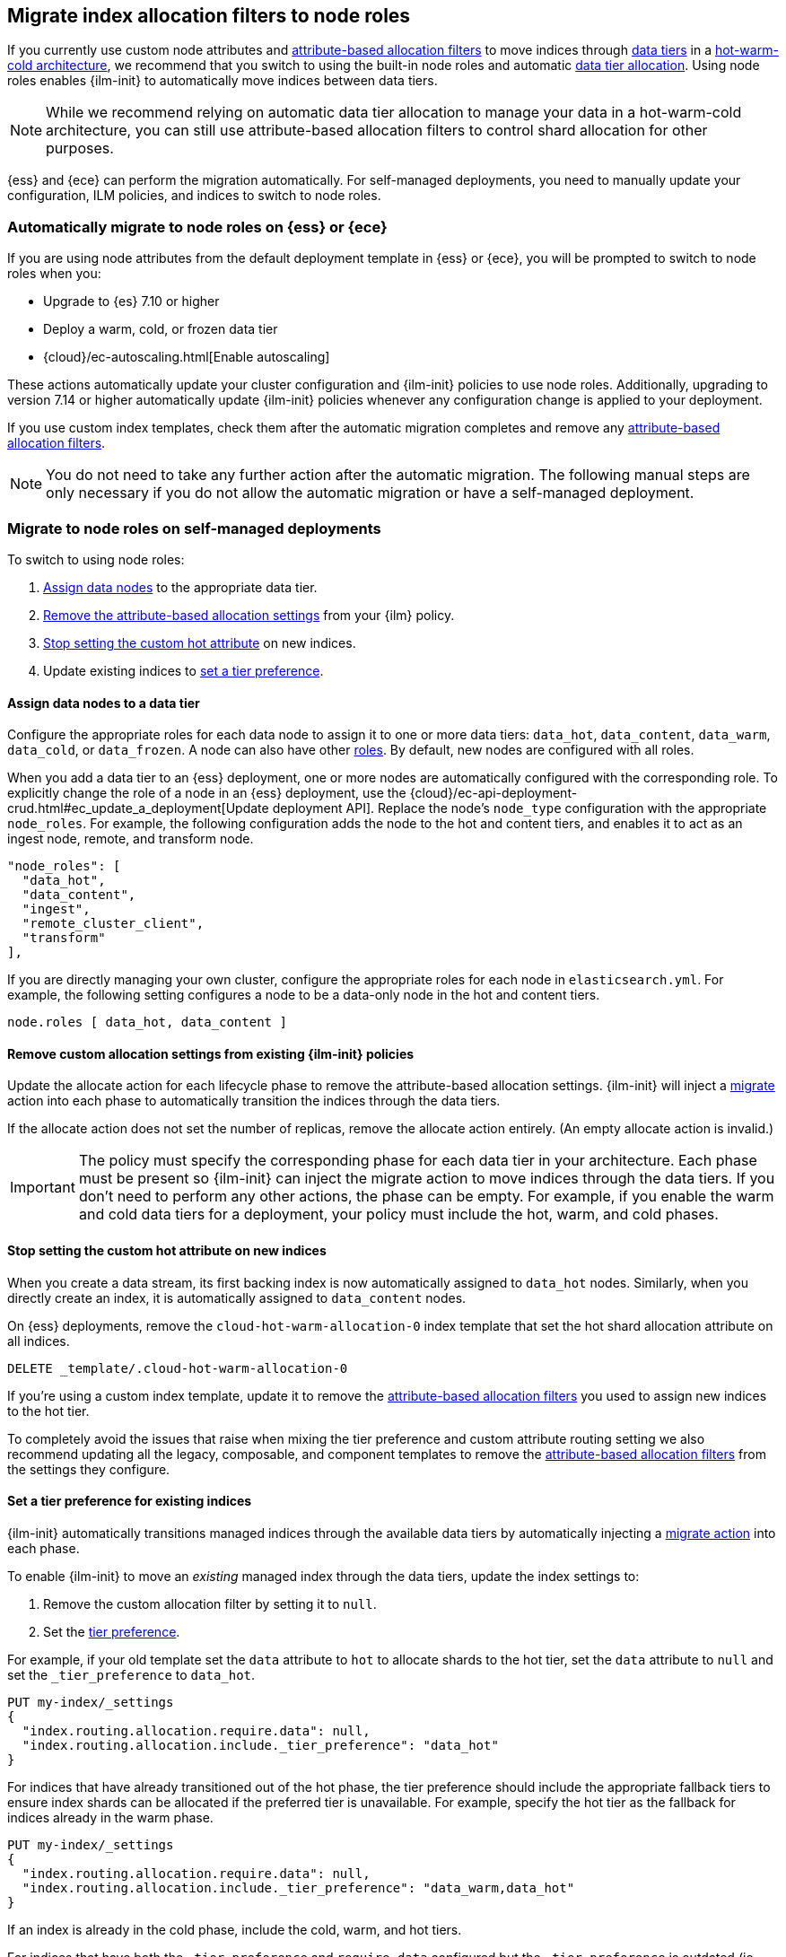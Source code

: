 [role="xpack"]
[[migrate-index-allocation-filters]]
== Migrate index allocation filters to node roles

If you currently use custom node attributes and
<<shard-allocation-filtering, attribute-based allocation filters>> to
move indices through <<data-tiers, data tiers>> in a
https://www.elastic.co/blog/implementing-hot-warm-cold-in-elasticsearch-with-index-lifecycle-management[hot-warm-cold architecture],
we recommend that you switch to using the built-in node roles
and automatic <<data-tier-allocation, data tier allocation>>.
Using node roles enables {ilm-init} to automatically
move indices between data tiers.

NOTE: While we recommend relying on automatic data tier allocation to manage
your data in a hot-warm-cold architecture,
you can still use attribute-based allocation filters to
control shard allocation for other purposes.

{ess} and {ece} can perform the migration automatically. For self-managed
deployments, you need to manually update your configuration, ILM policies, and
indices to switch to node roles. 

[discrete]
[[cloud-migrate-to-node-roles]]
=== Automatically migrate to node roles on {ess} or {ece}

If you are using node attributes from the default deployment template in {ess} or {ece}, you will be
prompted to switch to node roles when you:

* Upgrade to {es} 7.10 or higher
* Deploy a warm, cold, or frozen data tier
* {cloud}/ec-autoscaling.html[Enable autoscaling]

These actions automatically update your cluster configuration
and {ilm-init} policies to use node roles. Additionally, upgrading to
version 7.14 or higher automatically update {ilm-init} policies
whenever any configuration change is applied to your deployment.


If you use custom index templates, check them after the automatic migration
completes and remove any <<shard-allocation-filtering, attribute-based
allocation filters>>.

NOTE: You do not need to take any further action after the automatic migration.
The following manual steps are only necessary if you do not allow the automatic
migration or have a self-managed deployment.

[discrete]
[[on-prem-migrate-to-node-roles]]
=== Migrate to node roles on self-managed deployments

To switch to using node roles:

. <<assign-data-tier, Assign data nodes>> to the appropriate data tier.
. <<remove-custom-allocation-settings, Remove the attribute-based allocation
settings>> from your {ilm} policy.
. <<stop-setting-custom-hot-attribute, Stop setting the custom hot attribute>>
on new indices.
. Update existing indices to <<set-tier-preference, set a tier preference>>.


[discrete]
[[assign-data-tier]]
==== Assign data nodes to a data tier

Configure the appropriate roles for each data node to assign it to one or more
data tiers: `data_hot`, `data_content`, `data_warm`, `data_cold`, or `data_frozen`.
A node can also have other <<modules-node,roles>>. By default, new nodes are
configured with all roles.

When you add a data tier to an {ess} deployment,
one or more nodes are automatically configured with the corresponding role.
To explicitly change the role of a node in an {ess} deployment, use the
{cloud}/ec-api-deployment-crud.html#ec_update_a_deployment[Update deployment API].
Replace the node's `node_type` configuration with the appropriate `node_roles`.
For example, the following configuration adds the node to the hot and content
tiers, and enables it to act as an ingest node, remote, and transform node.

[source,yaml]
----
"node_roles": [
  "data_hot",
  "data_content",
  "ingest",
  "remote_cluster_client",
  "transform"
],
----

If you are directly managing your own cluster,
configure the appropriate roles for each node in `elasticsearch.yml`.
For example, the following setting configures a node to be a data-only
node in the hot and content tiers.

[source,yaml]
----
node.roles [ data_hot, data_content ]
----

[discrete]
[[remove-custom-allocation-settings]]
==== Remove custom allocation settings from existing {ilm-init} policies

Update the allocate action for each lifecycle phase to remove the attribute-based
allocation settings. {ilm-init} will inject a
<<ilm-migrate,migrate>> action into each phase
to automatically transition the indices through the data tiers.

If the allocate action does not set the number of replicas,
remove the allocate action entirely. (An empty allocate action is invalid.)

IMPORTANT: The policy must specify the corresponding phase for each data tier in
your architecture. Each phase must be present so {ilm-init} can inject the
migrate action to move indices through the data tiers.
If you don't need to perform any other actions, the phase can be empty.
For example, if you enable the warm and cold data tiers for a deployment,
your policy must include the hot, warm, and cold phases.

[discrete]
[[stop-setting-custom-hot-attribute]]
==== Stop setting the custom hot attribute on new indices

When you create a data stream, its first backing index
is now automatically assigned to `data_hot` nodes.
Similarly, when you directly create an index, it
is automatically assigned to `data_content` nodes.

On {ess} deployments, remove the `cloud-hot-warm-allocation-0` index template
that set the hot shard allocation attribute on all indices.

[source,console]
----
DELETE _template/.cloud-hot-warm-allocation-0
----
// TEST[skip:no cloud template]

If you're using a custom index template, update it to remove the <<shard-allocation-filtering, attribute-based allocation filters>> you used to assign new indices to the hot tier.

To completely avoid the issues that raise when mixing the tier preference and
custom attribute routing setting we also recommend updating all the legacy,
composable, and component templates to remove the <<shard-allocation-filtering, attribute-based allocation filters>>
from the settings they configure.

[discrete]
[[set-tier-preference]]
==== Set a tier preference for existing indices

{ilm-init} automatically transitions managed indices through the available
data tiers by automatically injecting a <<ilm-migrate,migrate action>>
into each phase.

To enable {ilm-init} to move an _existing_ managed index
through the data tiers, update the index settings to:

. Remove the custom allocation filter by setting it to `null`.
. Set the <<tier-preference-allocation-filter,tier preference>>.

For example, if your old template set the `data` attribute to `hot`
to allocate shards to the hot tier, set the `data` attribute to `null`
and set the `_tier_preference` to `data_hot`.

////
[source,console]
----
PUT /my-index

PUT /my-index/_settings
{
  "index.routing.allocation.require.data": "hot"
}
----
////

[source,console]
----
PUT my-index/_settings
{
  "index.routing.allocation.require.data": null,
  "index.routing.allocation.include._tier_preference": "data_hot"
}
----
// TEST[continued]

For indices that have already transitioned out of the hot phase,
the tier preference should include the appropriate fallback tiers
to ensure index shards can be allocated if the preferred tier
is unavailable.
For example, specify the hot tier as the fallback for indices
already in the warm phase.

[source,console]
----
PUT my-index/_settings
{
  "index.routing.allocation.require.data": null,
  "index.routing.allocation.include._tier_preference": "data_warm,data_hot"
}
----
// TEST[continued]

If an index is already in the cold phase, include the cold, warm, and hot tiers.

For indices that have both the `_tier_preference` and `require.data` configured
but the `_tier_preference` is outdated (ie. the node attribute configuration
is "colder" than the configured `_tier_preference`), the migration needs to
remove the `require.data` attribute and update the `_tier_preference` to reflect
the correct tiering.

eg. For an index with the following routing configuration:
[source,JSON]
----
{
  "index.routing.allocation.require.data": "warm",
  "index.routing.allocation.include._tier_preference": "data_hot"
}
----

The routing configuration should be fixed like so:
[source,console]
----
PUT my-index/_settings
{
  "index.routing.allocation.require.data": null,
  "index.routing.allocation.include._tier_preference": "data_warm,data_hot"
}
----
// TEST[continued]

This situation can occur in a system that defaults to data tiers when, e.g.,
an ILM policy that uses node attributes is restored and transitions the managed
indices from the hot phase into the warm phase. In this case the node attribute
configuration indicates the correct tier where the index should be allocated.
